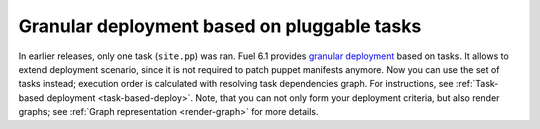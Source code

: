 
Granular deployment based on pluggable tasks
++++++++++++++++++++++++++++++++++++++++++++

In earlier releases,
only one task (``site.pp``) was ran.
Fuel 6.1 provides
`granular deployment <https://blueprints.launchpad.net/fuel/+spec/granular-deployment-based-on-tasks>`_
based on tasks.
It allows to extend
deployment scenario, since it is
not required to patch puppet manifests anymore.
Now you can use the set of tasks instead; execution
order is calculated with resolving task dependencies graph.
For instructions, see :ref:`Task-based deployment <task-based-deploy>`.
Note, that you can not only
form your deployment criteria,
but also render graphs;
see :ref:`Graph representation <render-graph>` for more details.



